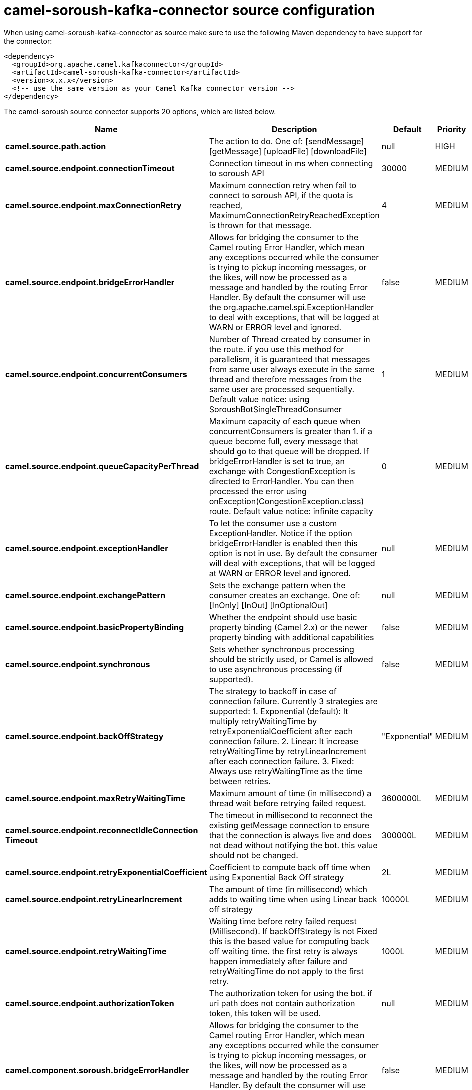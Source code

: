 // kafka-connector options: START
[[camel-soroush-kafka-connector-source]]
= camel-soroush-kafka-connector source configuration

When using camel-soroush-kafka-connector as source make sure to use the following Maven dependency to have support for the connector:

[source,xml]
----
<dependency>
  <groupId>org.apache.camel.kafkaconnector</groupId>
  <artifactId>camel-soroush-kafka-connector</artifactId>
  <version>x.x.x</version>
  <!-- use the same version as your Camel Kafka connector version -->
</dependency>
----


The camel-soroush source connector supports 20 options, which are listed below.



[width="100%",cols="2,5,^1,2",options="header"]
|===
| Name | Description | Default | Priority
| *camel.source.path.action* | The action to do. One of: [sendMessage] [getMessage] [uploadFile] [downloadFile] | null | HIGH
| *camel.source.endpoint.connectionTimeout* | Connection timeout in ms when connecting to soroush API | 30000 | MEDIUM
| *camel.source.endpoint.maxConnectionRetry* | Maximum connection retry when fail to connect to soroush API, if the quota is reached, MaximumConnectionRetryReachedException is thrown for that message. | 4 | MEDIUM
| *camel.source.endpoint.bridgeErrorHandler* | Allows for bridging the consumer to the Camel routing Error Handler, which mean any exceptions occurred while the consumer is trying to pickup incoming messages, or the likes, will now be processed as a message and handled by the routing Error Handler. By default the consumer will use the org.apache.camel.spi.ExceptionHandler to deal with exceptions, that will be logged at WARN or ERROR level and ignored. | false | MEDIUM
| *camel.source.endpoint.concurrentConsumers* | Number of Thread created by consumer in the route. if you use this method for parallelism, it is guaranteed that messages from same user always execute in the same thread and therefore messages from the same user are processed sequentially. Default value notice: using SoroushBotSingleThreadConsumer | 1 | MEDIUM
| *camel.source.endpoint.queueCapacityPerThread* | Maximum capacity of each queue when concurrentConsumers is greater than 1. if a queue become full, every message that should go to that queue will be dropped. If bridgeErrorHandler is set to true, an exchange with CongestionException is directed to ErrorHandler. You can then processed the error using onException(CongestionException.class) route. Default value notice: infinite capacity | 0 | MEDIUM
| *camel.source.endpoint.exceptionHandler* | To let the consumer use a custom ExceptionHandler. Notice if the option bridgeErrorHandler is enabled then this option is not in use. By default the consumer will deal with exceptions, that will be logged at WARN or ERROR level and ignored. | null | MEDIUM
| *camel.source.endpoint.exchangePattern* | Sets the exchange pattern when the consumer creates an exchange. One of: [InOnly] [InOut] [InOptionalOut] | null | MEDIUM
| *camel.source.endpoint.basicPropertyBinding* | Whether the endpoint should use basic property binding (Camel 2.x) or the newer property binding with additional capabilities | false | MEDIUM
| *camel.source.endpoint.synchronous* | Sets whether synchronous processing should be strictly used, or Camel is allowed to use asynchronous processing (if supported). | false | MEDIUM
| *camel.source.endpoint.backOffStrategy* | The strategy to backoff in case of connection failure. Currently 3 strategies are supported: 1. Exponential (default): It multiply retryWaitingTime by retryExponentialCoefficient after each connection failure. 2. Linear: It increase retryWaitingTime by retryLinearIncrement after each connection failure. 3. Fixed: Always use retryWaitingTime as the time between retries. | "Exponential" | MEDIUM
| *camel.source.endpoint.maxRetryWaitingTime* | Maximum amount of time (in millisecond) a thread wait before retrying failed request. | 3600000L | MEDIUM
| *camel.source.endpoint.reconnectIdleConnection Timeout* | The timeout in millisecond to reconnect the existing getMessage connection to ensure that the connection is always live and does not dead without notifying the bot. this value should not be changed. | 300000L | MEDIUM
| *camel.source.endpoint.retryExponentialCoefficient* | Coefficient to compute back off time when using Exponential Back Off strategy | 2L | MEDIUM
| *camel.source.endpoint.retryLinearIncrement* | The amount of time (in millisecond) which adds to waiting time when using Linear back off strategy | 10000L | MEDIUM
| *camel.source.endpoint.retryWaitingTime* | Waiting time before retry failed request (Millisecond). If backOffStrategy is not Fixed this is the based value for computing back off waiting time. the first retry is always happen immediately after failure and retryWaitingTime do not apply to the first retry. | 1000L | MEDIUM
| *camel.source.endpoint.authorizationToken* | The authorization token for using the bot. if uri path does not contain authorization token, this token will be used. | null | MEDIUM
| *camel.component.soroush.bridgeErrorHandler* | Allows for bridging the consumer to the Camel routing Error Handler, which mean any exceptions occurred while the consumer is trying to pickup incoming messages, or the likes, will now be processed as a message and handled by the routing Error Handler. By default the consumer will use the org.apache.camel.spi.ExceptionHandler to deal with exceptions, that will be logged at WARN or ERROR level and ignored. | false | MEDIUM
| *camel.component.soroush.basicPropertyBinding* | Whether the component should use basic property binding (Camel 2.x) or the newer property binding with additional capabilities | false | MEDIUM
| *camel.component.soroush.authorizationToken* | The default Soroush authorization token to be used when the information is not provided in the endpoints. | null | MEDIUM
|===
// kafka-connector options: END
